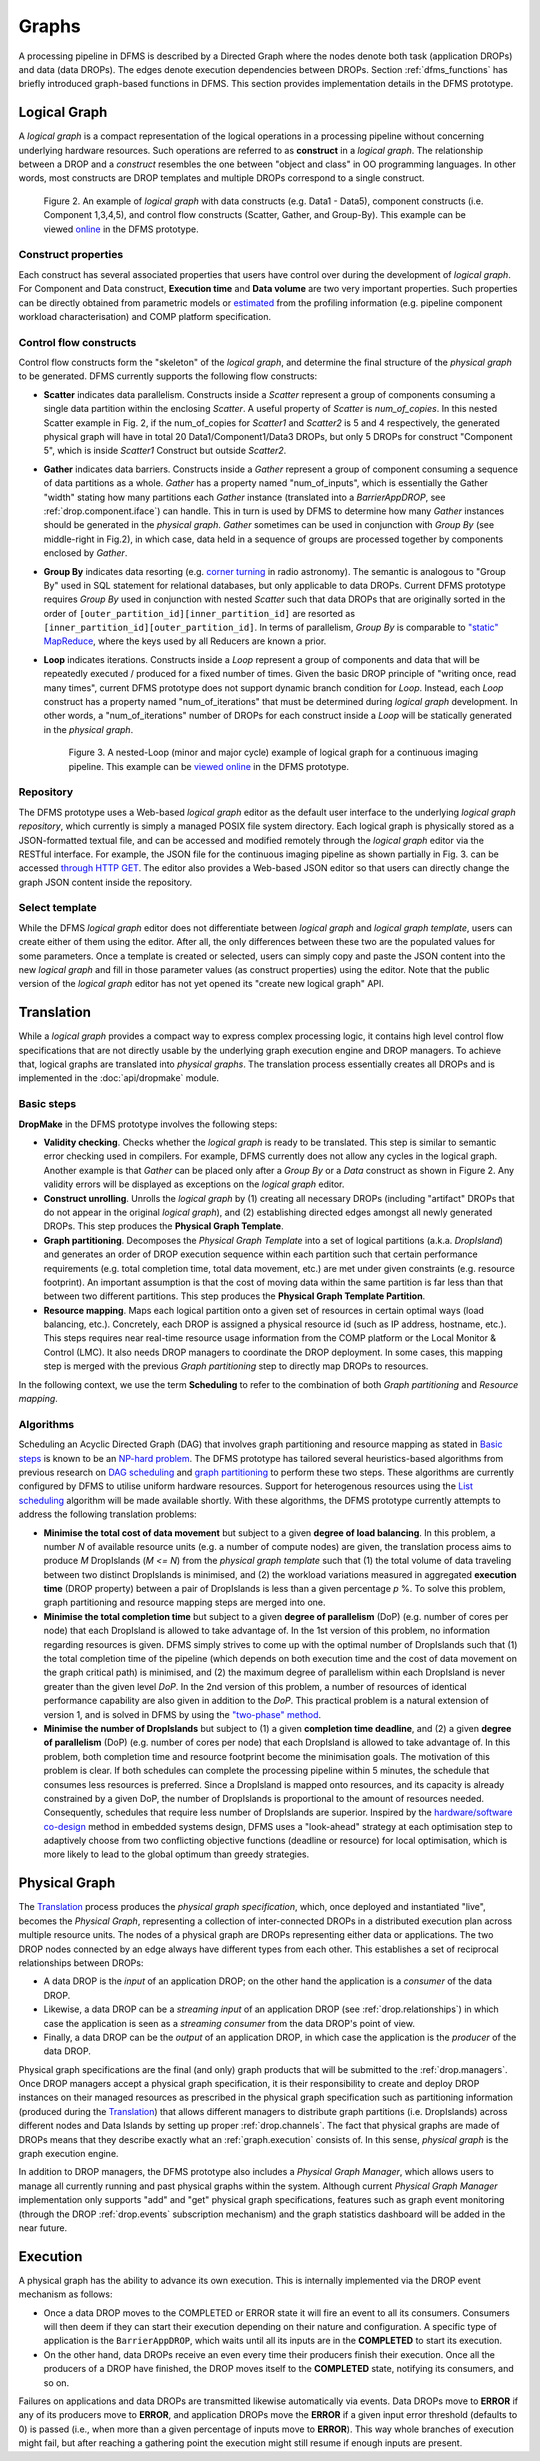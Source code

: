 Graphs
------

A processing pipeline in DFMS is described by a Directed Graph where the nodes
denote both task (application DROPs) and data (data DROPs). The edges denote
execution dependencies between DROPs. Section :ref:`dfms_functions` has briefly
introduced graph-based functions in DFMS. This section provides implementation
details in the DFMS prototype.

Logical Graph
^^^^^^^^^^^^^

A *logical graph* is a compact representation of the logical operations in a processing
pipeline without concerning underlying hardware resources. Such operations are
referred to as **construct** in a *logical graph*. The relationship between a DROP
and a *construct* resembles the one between "object and class" in OO
programming languages. In other words, most constructs are DROP templates and
multiple DROPs correspond to a single construct.

.. figure:: images/scatter_example.png

   Figure 2. An example of *logical graph* with data constructs (e.g. Data1 - Data5),
   component constructs (i.e. Component 1,3,4,5), and control flow constructs
   (Scatter, Gather, and Group-By). This example can be viewed
   `online <http://sdp-dfms.ddns.net/lg_editor?lg_name=lofar_cal.json>`_ in the DFMS prototype.

Construct properties
""""""""""""""""""""
Each construct has several
associated properties that users have control over during the development of *logical graph*.
For Component and Data construct, **Execution time** and **Data volume** are two very important
properties. Such properties can be directly obtained from parametric models or
`estimated <http://ieeexplore.ieee.org/xpl/login.jsp?tp=&arnumber=546196>`_ from the profiling information (e.g. pipeline component workload characterisation) and COMP platform specification.

Control flow constructs
"""""""""""""""""""""""
Control flow constructs form the "skeleton" of the *logical graph*, and determine
the final structure of the *physical graph* to be generated. DFMS currently supports
the following flow constructs:

* **Scatter** indicates data parallelism. Constructs inside a *Scatter*
  represent a group of components consuming a single data partition within the enclosing
  *Scatter*. A useful property of *Scatter* is *num_of_copies*.
  In this nested Scatter example in Fig. 2, if the num_of_copies for *Scatter1*
  and *Scatter2* is 5 and 4 respectively, the generated physical graph
  will have in total 20 Data1/Component1/Data3 DROPs, but only 5 DROPs for construct "Component 5",
  which is inside *Scatter1* Construct but outside *Scatter2*.

* **Gather** indicates data barriers. Constructs inside a *Gather* represent a group
  of component consuming a sequence of data partitions as a whole. *Gather* has a property
  named "num_of_inputs", which is essentially the Gather "width" stating how many
  partitions each *Gather* instance (translated into a *BarrierAppDROP*, see
  :ref:`drop.component.iface`)
  can handle. This in turn is used by DFMS to determine how many *Gather* instances should be
  generated in the *physical graph*. *Gather* sometimes can be used in conjunction with
  *Group By* (see middle-right in Fig.2), in which case, data held in a sequence of groups are processed
  together by components enclosed by *Gather*.

* **Group By** indicates data resorting (e.g. `corner turning <https://mnras.oxfordjournals.org/content/410/3/2075.full>`_ in radio astronomy).
  The semantic is analogous to "Group By" used in SQL statement for relational
  databases, but only applicable to data DROPs. Current DFMS prototype requires *Group By* used in
  conjunction with nested *Scatter* such that data DROPs that are originally sorted
  in the order of ``[outer_partition_id][inner_partition_id]`` are resorted as ``[inner_partition_id][outer_partition_id]``.
  In terms of parallelism, *Group By*
  is comparable to `"static" MapReduce <http://openmymind.net/2011/1/20/Understanding-Map-Reduce/>`_,
  where the keys used by all Reducers are known a prior.

* **Loop** indicates iterations. Constructs inside a *Loop* represent a group of
  components and data that will be repeatedly executed / produced for a fixed number of
  times. Given the basic DROP principle of "writing once, read many times", current
  DFMS prototype does not support dynamic branch condition for *Loop*.
  Instead, each *Loop* construct has a property named "num_of_iterations" that must be
  determined during *logical graph* development. In other words, a "num_of_iterations"
  number of DROPs for each construct inside a *Loop* will be statically generated
  in the *physical graph*.

  .. figure:: images/loop_example.png

     Figure 3. A nested-Loop (minor and major cycle) example of logical graph for
     a continuous imaging pipeline. This example can be `viewed online <http://sdp-dfms.ddns.net/lg_editor?lg_name=cont_img.json>`_ in the DFMS prototype.

Repository
""""""""""
The DFMS prototype uses a Web-based *logical graph* editor as the default user interface
to the underlying *logical graph repository*, which currently is simply a managed
POSIX file system directory. Each logical graph is physically stored as a
JSON-formatted textual file, and can be accessed and modified remotely through
the *logical graph* editor via the RESTful interface. For example, the JSON file for the continuous
imaging pipeline as shown partially in Fig. 3. can be accessed `through HTTP GET <http://sdp-dfms.ddns.net/jsonbody?lg_name=cont_img.json>`_.
The editor also provides a Web-based JSON editor so that users can directly change
the graph JSON content inside the repository.


Select template
"""""""""""""""
While the DFMS *logical graph* editor does not differentiate between *logical graph*
and *logical graph template*, users can create either of them using the editor. After all,
the only differences between these two are the populated values for some parameters.
Once a template is created or selected, users can simply copy and paste the JSON content into
the new *logical graph* and fill in those parameter values (as construct properties)
using the editor. Note that the public version of the *logical graph* editor has
not yet opened its "create new logical graph" API.


Translation
^^^^^^^^^^^
While a *logical graph* provides a compact way to express complex processing logic,
it contains high level control flow specifications that are not directly usable
by the underlying graph execution engine and DROP managers. To achieve that,
logical graphs are translated into *physical graphs*. The translation process essentially
creates all DROPs and is implemented in the :doc:`api/dropmake` module.

Basic steps
"""""""""""
**DropMake** in the DFMS prototype involves the following steps:

* **Validity checking**. Checks whether the *logical graph* is ready to be translated.
  This step is similar to semantic error checking used in compilers.
  For example, DFMS currently does not allow any cycles in the logical graph. Another
  example is that *Gather* can be placed only after a *Group By* or a *Data* construct
  as shown in Figure 2. Any validity errors
  will be displayed as exceptions on the *logical graph* editor.

* **Construct unrolling**. Unrolls the *logical graph* by (1) creating all necessary DROPs
  (including "artifact" DROPs that do not appear in the original *logical graph*),
  and (2) establishing directed edges amongst all newly generated DROPs. This step
  produces the **Physical Graph Template**.

* **Graph partitioning**. Decomposes the *Physical Graph Template* into a set of
  logical partitions (a.k.a. *DropIsland*) and generates an order of DROP
  execution sequence within each partition such that certain performance
  requirements (e.g. total completion time, total data movement, etc.) are met
  under given constraints (e.g. resource footprint). An important assumption is
  that the cost of moving data within the same partition is far
  less than that between two different partitions. This step produces
  the **Physical Graph Template Partition**.

* **Resource mapping**. Maps each logical partition onto a given set of resources
  in certain optimal ways (load balancing, etc.). Concretely, each DROP is assigned
  a physical resource id (such as IP address, hostname, etc.). This steps requires
  near real-time resource usage information from the COMP platform or the Local Monitor & Control (LMC).
  It also needs DROP managers to coordinate the DROP deployment.
  In some cases, this mapping step is merged with the previous *Graph partitioning* step
  to directly map DROPs to resources.

In the following context, we use the term **Scheduling** to refer to the combination of
both *Graph partitioning* and *Resource mapping*.

Algorithms
""""""""""
Scheduling an Acyclic Directed Graph (DAG) that involves graph partitioning and resource mapping as stated in `Basic steps`_
is known to be an `NP-hard problem <http://ieeexplore.ieee.org/xpls/abs_all.jsp?arnumber=210815>`_.
The DFMS prototype has tailored several heuristics-based algorithms from previous research on `DAG scheduling <http://dl.acm.org/citation.cfm?id=344618>`_
and `graph partitioning <http://www.sciencedirect.com/science/article/pii/S0743731597914040>`_ to perform these two steps. These algorithms are currently configured by DFMS to utilise uniform hardware resources.
Support for heterogenous resources using the `List scheduling <https://en.wikipedia.org/wiki/List_scheduling>`_
algorithm will be made available shortly. With these algorithms, the DFMS prototype
currently attempts to address the following translation problems:

* **Minimise the total cost of data movement** but subject to a given **degree of load balancing**.
  In this problem, a number `N` of available resource units (e.g. a number of compute nodes)
  are given, the translation process aims to produce `M` DropIslands (`M <= N`)
  from the *physical graph template* such that (1) the total volume of data traveling
  between two distinct DropIslands is minimised, and (2) the workload variations
  measured in aggregated **execution time** (DROP property) between a pair of DropIslands is less than a given
  percentage `p` %. To solve this problem, graph partitioning and resource mapping steps are merged into one.

* **Minimise the total completion time** but subject to a given **degree of parallelism** (DoP)
  (e.g. number of cores per node) that each DropIsland is allowed to take advantage of.
  In the 1st version of this problem, no information regarding resources is given.
  DFMS simply strives to come up with the optimal number of DropIslands such that
  (1) the total completion time of the pipeline (which depends on both execution time
  and the cost of data movement on the graph critical path) is minimised, and (2)
  the maximum degree of parallelism within each DropIsland is
  never greater than the given level *DoP*. In the 2nd version of this problem,
  a number of resources of identical performance capability are also given in addition
  to the *DoP*. This practical problem is a natural extension of version 1,
  and is solved in DFMS by using the
  `"two-phase" method <http://ieeexplore.ieee.org/xpls/abs_all.jsp?arnumber=580873>`_.

* **Minimise the number of DropIslands** but subject to (1) a given **completion time deadline**,
  and (2) a given **degree of parallelism** (DoP) (e.g. number of cores per node)
  that each DropIsland is allowed to take advantage of. In this problem, both completion
  time and resource footprint become the minimisation goals. The motivation of this problem
  is clear. If both schedules can complete the processing pipeline
  within 5 minutes, the schedule that consumes less resources is preferred. Since a DropIsland
  is mapped onto resources, and its capacity is already constrained by a given DoP,
  the number of DropIslands is proportional to the amount of resources needed.
  Consequently, schedules that require less number of DropIslands are superior.
  Inspired by the `hardware/software co-design <http://ieeexplore.ieee.org/xpls/abs_all.jsp?arnumber=558708>`_ method in embedded systems design,
  DFMS uses a "look-ahead" strategy at each optimisation step to adaptively
  choose from two conflicting objective functions (deadline or resource) for
  local optimisation, which is more likely to lead to the global optimum than
  greedy strategies.

Physical Graph
^^^^^^^^^^^^^^

The `Translation`_ process produces the *physical graph specification*, which, once
deployed and instantiated "live", becomes the *Physical Graph*, representing a
collection of inter-connected DROPs in a distributed
execution plan across multiple resource units. The nodes of a physical graph are
DROPs representing either data or applications. The two DROP nodes connected by
an edge always have different types from each other. This establishes a set of
reciprocal relationships between DROPs:

* A data DROP is the *input* of an application DROP; on the other hand
  the application is a *consumer* of the data DROP.
* Likewise, a data DROP can be a *streaming input* of an application
  DROP (see :ref:`drop.relationships`) in which case the application is seen as
  a *streaming consumer* from the data DROP's point of view.
* Finally, a data DROP can be the *output* of an application DROP, in
  which case the application is the *producer* of the data DROP.

Physical graph specifications are the final (and only) graph products that will be submitted
to the :ref:`drop.managers`. Once DROP managers accept a physical graph specification,
it is their responsibility to create and deploy DROP instances on their managed resources as
prescribed in the physical graph specification such as partitioning information
(produced during the `Translation`_) that allows different managers to distribute
graph partitions (i.e. DropIslands) across different nodes and Data Islands by
setting up proper :ref:`drop.channels`. The fact that physical graphs are made
of DROPs means that they describe exactly what an :ref:`graph.execution` consists
of. In this sense, *physical graph* is the graph execution engine.

In addition to DROP managers, the DFMS prototype also includes a *Physical Graph Manager*,
which allows users to manage all currently running and past physical graphs within
the system. Although current *Physical Graph Manager* implementation only supports
"add" and "get" physical graph specifications, features such as graph event monitoring
(through the DROP :ref:`drop.events` subscription mechanism) and the graph statistics dashboard will
be added in the near future.

.. _graph.execution:

Execution
^^^^^^^^^

A physical graph has the ability to advance its own
execution. This is internally implemented via the DROP event mechanism as follows:

* Once a data DROP moves to the COMPLETED or ERROR state it will fire an event
  to all its consumers. Consumers will then deem if they can start their
  execution depending on their nature and configuration. A specific type of
  application is the ``BarrierAppDROP``, which waits until all its inputs are in
  the **COMPLETED** to start its execution.
* On the other hand, data DROPs receive an even every time their producers
  finish their execution. Once all the producers of a DROP have finished, the
  DROP moves itself to the **COMPLETED** state, notifying its consumers, and so
  on.

Failures on applications and data DROPs are transmitted likewise automatically
via events. Data DROPs move to **ERROR** if any of its producers move to
**ERROR**, and application DROPs move the **ERROR** if a given input error
threshold (defaults to 0) is passed (i.e., when more than a given percentage of
inputs move to **ERROR**). This way whole branches of execution might fail, but
after reaching a gathering point the execution might still resume if enough
inputs are present.
